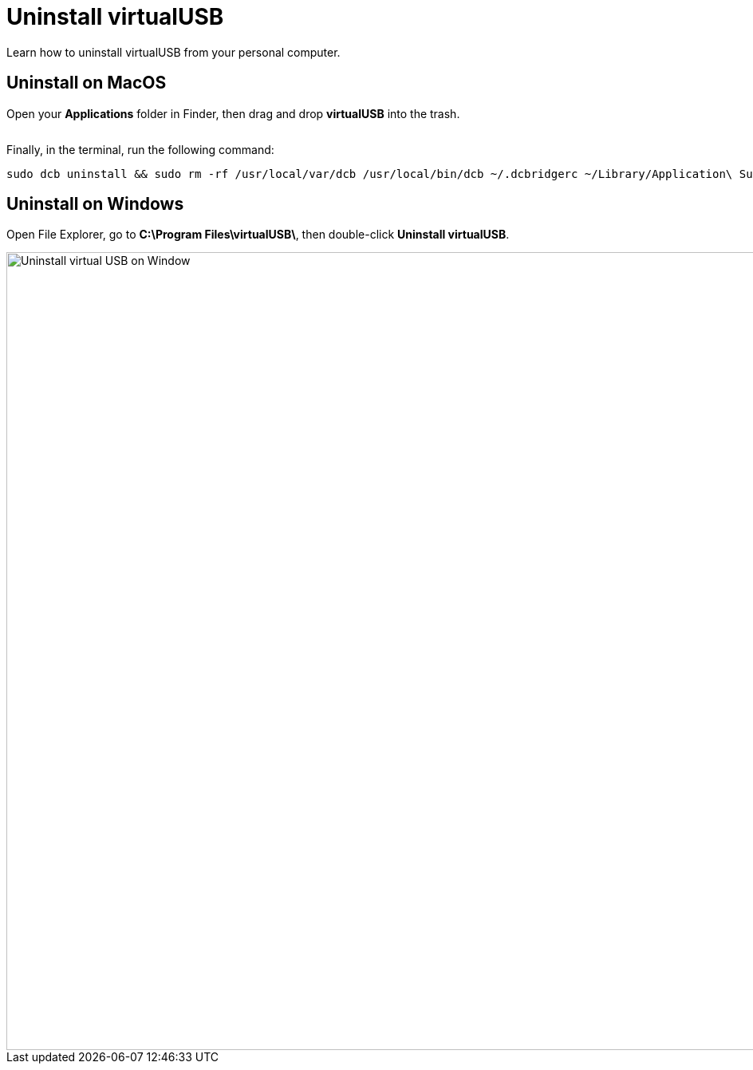 = Uninstall virtualUSB
:navtitle: Uninstall virtualUSB

Learn how to uninstall virtualUSB from your personal computer.

== Uninstall on MacOS

Open your *Applications* folder in Finder, then drag and drop *virtualUSB* into the trash.

image:<NEW-IMAGE>[width=, alt=""]

Finally, in the terminal, run the following command:

[source,bash]
----
sudo dcb uninstall && sudo rm -rf /usr/local/var/dcb /usr/local/bin/dcb ~/.dcbridgerc ~/Library/Application\ Support/virtualUSB
----

== Uninstall on Windows

Open File Explorer, go to *C:\Program Files\virtualUSB\*, then double-click *Uninstall virtualUSB*.

image::debugging:uninstall-virtualusb-context.png[width=1000,alt="Uninstall virtual USB on Window"]
